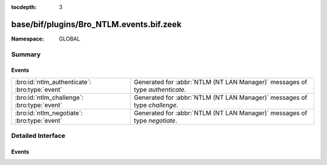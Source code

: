 :tocdepth: 3

base/bif/plugins/Bro_NTLM.events.bif.zeek
=========================================
.. bro:namespace:: GLOBAL


:Namespace: GLOBAL

Summary
~~~~~~~
Events
######
============================================== ============================================================================
:bro:id:`ntlm_authenticate`: :bro:type:`event` Generated for :abbr:`NTLM (NT LAN Manager)` messages of type *authenticate*.
:bro:id:`ntlm_challenge`: :bro:type:`event`    Generated for :abbr:`NTLM (NT LAN Manager)` messages of type *challenge*.
:bro:id:`ntlm_negotiate`: :bro:type:`event`    Generated for :abbr:`NTLM (NT LAN Manager)` messages of type *negotiate*.
============================================== ============================================================================


Detailed Interface
~~~~~~~~~~~~~~~~~~
Events
######
.. bro:id:: ntlm_authenticate

   :Type: :bro:type:`event` (c: :bro:type:`connection`, request: :bro:type:`NTLM::Authenticate`)

   Generated for :abbr:`NTLM (NT LAN Manager)` messages of type *authenticate*.
   

   :c: The connection.
   

   :request: The parsed data of the :abbr:`NTLM (NT LAN Manager)` message. See init-bare for more details.
   
   .. bro:see:: ntlm_negotiate ntlm_challenge

.. bro:id:: ntlm_challenge

   :Type: :bro:type:`event` (c: :bro:type:`connection`, challenge: :bro:type:`NTLM::Challenge`)

   Generated for :abbr:`NTLM (NT LAN Manager)` messages of type *challenge*.
   

   :c: The connection.
   

   :negotiate: The parsed data of the :abbr:`NTLM (NT LAN Manager)` message. See init-bare for more details.
   
   .. bro:see:: ntlm_negotiate ntlm_authenticate

.. bro:id:: ntlm_negotiate

   :Type: :bro:type:`event` (c: :bro:type:`connection`, negotiate: :bro:type:`NTLM::Negotiate`)

   Generated for :abbr:`NTLM (NT LAN Manager)` messages of type *negotiate*.
   

   :c: The connection.
   

   :negotiate: The parsed data of the :abbr:`NTLM (NT LAN Manager)` message. See init-bare for more details.
   
   .. bro:see:: ntlm_challenge ntlm_authenticate


